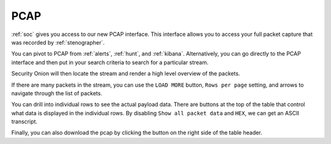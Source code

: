 .. _pcap:

PCAP
====

:ref:`soc` gives you access to our new PCAP interface. This interface allows you to access your full packet capture that was recorded by :ref:`stenographer`. 

You can pivot to PCAP from :ref:`alerts`, :ref:`hunt`, and :ref:`kibana`. Alternatively, you can go directly to the PCAP interface and then put in your search criteria to search for a particular stream. 

.. image:: https://user-images.githubusercontent.com/1659467/92967744-cb5dd100-f447-11ea-9621-4c477d6a7e3a.png
  :target: https://user-images.githubusercontent.com/1659467/92967744-cb5dd100-f447-11ea-9621-4c477d6a7e3a.png

Security Onion will then locate the stream and render a high level overview of the packets.

.. image:: https://user-images.githubusercontent.com/1659467/92967522-6a35fd80-f447-11ea-8fbd-27c0bd952704.png
  :target: https://user-images.githubusercontent.com/1659467/92967522-6a35fd80-f447-11ea-8fbd-27c0bd952704.png

If there are many packets in the stream, you can use the ``LOAD MORE`` button, ``Rows per page`` setting, and arrows to navigate through the list of packets. 

You can drill into individual rows to see the actual payload data. There are buttons at the top of the table that control what data is displayed in the individual rows. By disabling ``Show all packet data`` and ``HEX``, we can get an ASCII transcript.

.. image:: https://user-images.githubusercontent.com/1659467/92967656-a49f9a80-f447-11ea-9923-e0beaf39487d.png
  :target: https://user-images.githubusercontent.com/1659467/92967656-a49f9a80-f447-11ea-9923-e0beaf39487d.png

Finally, you can also download the pcap by clicking the button on the right side of the table header.
